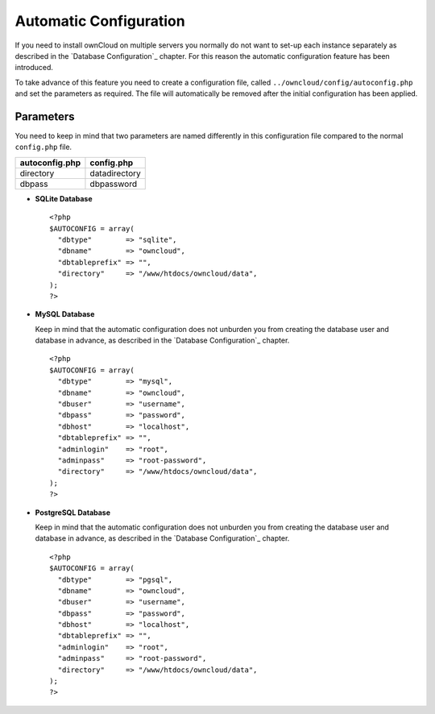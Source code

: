 Automatic Configuration
=======================

If you need to install ownCloud on multiple servers you normally do not want
to set-up each instance separately as described in the `Database Configuration`_
chapter. For this reason the automatic configuration feature has been introduced.

To take advance of this feature you need to create a configuration file, called
``../owncloud/config/autoconfig.php`` and set the parameters as required. The
file will automatically be removed after the initial configuration has been
applied.

Parameters
----------

You need to keep in mind that two parameters are named differently in this
configuration file compared to the normal ``config.php`` file.

+----------------+---------------+
| autoconfig.php | config.php    |
+================+===============+
| directory      | datadirectory |
+----------------+---------------+
| dbpass         | dbpassword    |
+----------------+---------------+

* **SQLite Database**
  ::
    <?php
    $AUTOCONFIG = array(
      "dbtype"        => "sqlite",
      "dbname"        => "owncloud",
      "dbtableprefix" => "",
      "directory"     => "/www/htdocs/owncloud/data",
    );
    ?>

* **MySQL Database**

  Keep in mind that the automatic configuration does not unburden you from
  creating the database user and database in advance, as described in the
  `Database Configuration`_ chapter.
  ::
    <?php
    $AUTOCONFIG = array(
      "dbtype"        => "mysql",
      "dbname"        => "owncloud",
      "dbuser"        => "username",
      "dbpass"        => "password",
      "dbhost"        => "localhost",
      "dbtableprefix" => "",
      "adminlogin"    => "root",
      "adminpass"     => "root-password",
      "directory"     => "/www/htdocs/owncloud/data",
    );
    ?>

* **PostgreSQL Database**

  Keep in mind that the automatic configuration does not unburden you from
  creating the database user and database in advance, as described in the
  `Database Configuration`_ chapter.
  ::
    <?php
    $AUTOCONFIG = array(
      "dbtype"        => "pgsql",
      "dbname"        => "owncloud",
      "dbuser"        => "username",
      "dbpass"        => "password",
      "dbhost"        => "localhost",
      "dbtableprefix" => "",
      "adminlogin"    => "root",
      "adminpass"     => "root-password",
      "directory"     => "/www/htdocs/owncloud/data",
    );
    ?>
